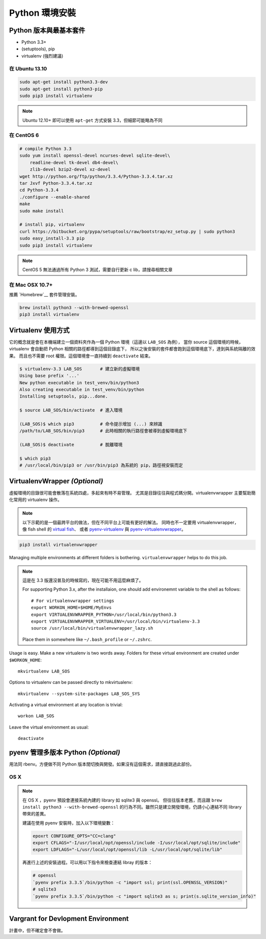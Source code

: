 ***************
Python 環境安裝
***************

Python 版本與最基本套件
=======================

- Python 3.3+
- (setuptools), pip
- virtualenv (強烈建議)


在 Ubuntu 13.10
---------------

.. code-block:: bash

    sudo apt-get install python3.3-dev
    sudo apt-get install python3-pip
    sudo pip3 install virtualenv

.. note:: Ubuntu 12.10+ 即可以使用 ``apt-get`` 方式安裝 3.3，但細節可能略為不同


在 CentOS 6
-----------

.. code-block:: bash

    # compile Python 3.3
    sudo yum install openssl-devel ncurses-devel sqlite-devel\
        readline-devel tk-devel db4-devel\
        zlib-devel bzip2-devel xz-devel
    wget http://python.org/ftp/python/3.3.4/Python-3.3.4.tar.xz
    tar Jxvf Python-3.3.4.tar.xz
    cd Python-3.3.4
    ./configure --enable-shared
    make
    sudo make install

    # install pip, virtualenv
    curl https://bitbucket.org/pypa/setuptools/raw/bootstrap/ez_setup.py | sudo python3
    sudo easy_install-3.3 pip
    sudo pip3 install virtualenv

.. note:: CentOS 5 無法通過所有 Python 3 測試，需要自行更新 c lib，請搜尋相關文章


在 Mac OSX 10.7+
----------------

推薦 `Homebrew`__ 套件管理安裝。

__ http://brew.sh/


.. code-block:: bash

    brew install python3 --with-brewed-openssl
    pip3 install virtualenv


Virtualenv 使用方式
===================

它的概念就是會在本機端建立一個資料夾作為一個 Python 環境（這邊以 ``LAB_SOS`` 為例），
當你 source 這個環境的時候，virtualenv 會自動把 Python 相關的路徑都導到這個目錄底下，
所以之後安裝的套件都會跑到這個環境底下，達到與系統隔離的效果。
而且也不需要 root 權限。這個環境會一直持續到 ``deactivate`` 結束。

.. code-block:: bash

    $ virtualenv-3.3 LAB_SOS       # 建立新的虛擬環境
    Using base prefix '...'
    New python executable in test_venv/bin/python3
    Also creating executable in test_venv/bin/python
    Installing setuptools, pip...done.

    $ source LAB_SOS/bin/activate  # 進入環境

    (LAB_SOS)$ which pip3          # 命令提示增加 (...) 來辨識　
    /path/to/LAB_SOS/bin/pip3      # 此時相關的執行路徑會被導到虛擬環境底下

    (LAB_SOS)$ deactivate          # 脫離環境

    $ which pip3
    # /usr/local/bin/pip3 or /usr/bin/pip3 為系統的 pip，路徑視安裝而定


VirtualenvWrapper *(Optional)*
==============================

虛擬環境的目錄很可能會散落在系統四處，多起來有時不易管理。
尤其是目錄往往與程式碼分開。virtualenvwrapper 主要幫助簡化常用的 virtualenv 操作。

.. note::
    以下示範的是一個最跨平台的做法，但在不同平台上可能有更好的解法。
    同時也不一定要用 virtualenvwrapper，像 fish shell 的 `virtual fish`_、
    或者 `pyenv-virtualenv`_ 與 `pyenv-virtualenvwrapper`_。

.. _`virtual fish`: https://github.com/adambrenecki/virtualfish
.. _`pyenv-virtualenv`: https://github.com/yyuu/pyenv-virtualenv
.. _`pyenv-virtualenvwrapper`: https://github.com/yyuu/pyenv-virtualenvwrapper


.. code-block:: bash

    pip3 install virtualenvwrapper

Managing multiple environments at different folders is bothering.
``virtualenvwrapper`` helps to do this job.

.. note::
    這是在 3.3 版還沒普及的時候寫的，現在可能不用這麼麻煩了。

    For supporting Python 3.x, after the installaion,
    one should add environemnt variable to the shell as follows::

        # For virtualenvwrapper settings
        export WORKON_HOME=$HOME/MyEnvs
        export VIRTUALENVWRAPPER_PYTHON=/usr/local/bin/python3.3
        export VIRTUALENVWRAPPER_VIRTUALENV=/usr/local/bin/virtualenv-3.3
        source /usr/local/bin/virtualenvwrapper_lazy.sh

    Place them in somewhere like ``~/.bash_profile`` or ``~/.zshrc``.

Usage is easy. Make a new virtualenv is two words away.
Folders for these virtual environment are created under  ``$WORKON_HOME``::

    mkvirtualenv LAB_SOS

Options to virtualenv can be passed directly to mkvirtualenv::

    mkvirtualenv --system-site-packages LAB_SOS_SYS

Activating a virtual environment at any location is trivial::

    workon LAB_SOS

Leave the virtual environment as usual::

    deactivate


pyenv 管理多版本 Python *(Optional)*
====================================

用法同 rbenv。方便做不同 Python 版本間切換與開發。如果沒有這個需求，請直接跳過此部份。

OS X
----

.. seealso::
    小弟在 Python\@ptt1 的文章 `pyenv + Py3.4 + numpy 在 OSX 10.9`__

__ http://www.ptt.cc/bbs/Python/M.1390807436.A.7F7.html

.. note::
    在 OS X ，pyenv 預設會連接系統內建的 library 如 sqlite3 與 openssl。
    但往往版本老舊，而且跟
    ``brew install python3 --with-brewed-openssl``
    的行為不同。雖然只是建立開發環境，仍請小心連結不同 library 帶來的差異。

    建議在使用 pyenv 安裝時，加入以下環境變數：

    .. code-block:: bash

        epoxrt CONFIGURE_OPTS="CC=clang"
        export CFLAGS="-I/usr/local/opt/openssl/include -I/usr/local/opt/sqlite/include"
        export LDFLAGS="-L/usr/local/opt/openssl/lib -L/usr/local/opt/sqlite/lib"

    再進行上述的安裝過程。可以用以下指令來檢查連結 libray 的版本：

    .. code-block:: bash

        # openssl
        `pyenv prefix 3.3.5`/bin/python -c "import ssl; print(ssl.OPENSSL_VERSION)"
        # sqlite3
        `pyenv prefix 3.3.5`/bin/python -c "import sqlite3 as s; print(s.sqlite_version_info)"


Vargrant for Devlopment Environment
===================================

計畫中，但不確定會不會做。
